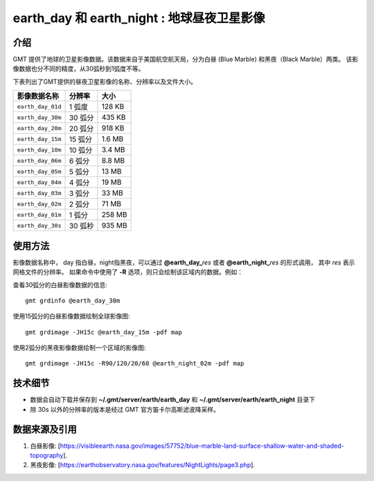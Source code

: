 earth_day 和 earth_night : 地球昼夜卫星影像
===============================================

.. gmtplot::
    :show-code: false
    :width: 80%
    :caption: 地球昼夜卫星影像

    gmt begin earth-image png,pdf
          gmt grdmath -Rd -I20m -r $(gmt solar -C -o0:1 -I+d2008-08-08T01:00) 2 DAYNIGHT = w.grd
          gmt grdmix @earth_day_20m @earth_night_20m -Ww.grd -Gview.tif
          gmt grdimage view.tif
          rm -f w.grd intens.grd view.tif
    gmt end show


介绍
----

GMT 提供了地球的卫星影像数据。该数据来自于美国航空航天局，分为白昼 (Blue Marble) 和黑夜（Black Marble）两类。
该影像数据也分不同的精度，从30弧秒到1弧度不等。

下表列出了GMT提供的昼夜卫星影像的名称、分辨率以及文件大小。

====================== ========= ========
影像数据名称           分辨率    大小
====================== ========= ========
``earth_day_01d``      1 弧度    128 KB
``earth_day_30m``      30 弧分   435 KB
``earth_day_20m``      20 弧分   918 KB
``earth_day_15m``      15 弧分   1.6 MB
``earth_day_10m``      10 弧分   3.4 MB
``earth_day_06m``      6 弧分    8.8 MB
``earth_day_05m``      5 弧分     13 MB
``earth_day_04m``      4 弧分     19 MB
``earth_day_03m``      3 弧分     33 MB
``earth_day_02m``      2 弧分     71 MB
``earth_day_01m``      1 弧分    258 MB
``earth_day_30s``      30 弧秒   935 MB
====================== ========= ========

使用方法
--------

影像数据名称中， day 指白昼，night指黑夜，可以通过 **@earth_day_**\ *res* 或者 **@earth_night_**\ *res* 的形式调用，
其中 *res* 表示网格文件的分辨率。
如果命令中使用了 **-R** 选项，则只会绘制该区域内的数据。例如：

查看30弧分的白昼影像数据的信息::

    gmt grdinfo @earth_day_30m

使用15弧分的白昼影像数据绘制全球影像图::

    gmt grdimage -JH15c @earth_day_15m -pdf map

使用2弧分的黑夜影像数据绘制一个区域的影像图::

    gmt grdimage -JH15c -R90/120/20/60 @earth_night_02m -pdf map

技术细节
--------

-   数据会自动下载并保存到 **~/.gmt/server/earth/earth_day** 和 **~/.gmt/server/earth/earth_night** 目录下
-   除 30s 以外的分辨率的版本是经过 GMT 官方笛卡尔高斯滤波降采样。

数据来源及引用
--------------

#. 白昼影像: [https://visibleearth.nasa.gov/images/57752/blue-marble-land-surface-shallow-water-and-shaded-topography].
#. 黑夜影像: [https://earthobservatory.nasa.gov/features/NightLights/page3.php].
